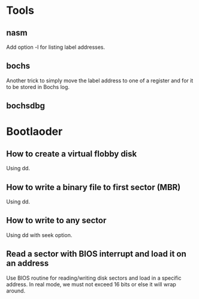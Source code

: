 * Tools
** nasm
Add option -l for listing label addresses.
** bochs
Another trick to simply move the label address to one of a register and for it
to be stored in Bochs log.
** bochsdbg
* Bootlaoder
** How to create a virtual flobby disk
Using dd.
** How to write a binary file to first sector (MBR)
Using dd.
** How to write to any sector
Using dd with seek option.
** Read a sector with BIOS interrupt and load it on an address
Use BIOS routine for reading/writing disk sectors and load in a specific
address. In real mode, we must not exceed 16 bits or else it will wrap around.
